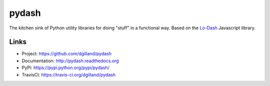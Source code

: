 ******
pydash
******

|version| |travis| |coveralls| |license|

The kitchen sink of Python utility libraries for doing "stuff" in a functional way. Based on the `Lo-Dash <http://lodash.com/>`_  Javascript library.


Links
=====

- Project: https://github.com/dgilland/pydash
- Documentation: http://pydash.readthedocs.org
- PyPi: https://pypi.python.org/pypi/pydash/
- TravisCI: https://travis-ci.org/dgilland/pydash


.. |version| image:: http://img.shields.io/pypi/v/pydash.svg?style=flat
    :target: https://pypi.python.org/pypi/pydash/

.. |travis| image:: http://img.shields.io/travis/dgilland/pydash/master.svg?style=flat
    :target: https://travis-ci.org/dgilland/pydash

.. |coveralls| image:: http://img.shields.io/coveralls/dgilland/pydash/master.svg?style=flat
    :target: https://coveralls.io/r/dgilland/pydash

.. |license| image:: http://img.shields.io/pypi/l/pydash.svg?style=flat
    :target: https://pypi.python.org/pypi/pydash/


